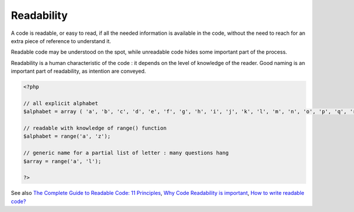 .. _readability:
.. meta::
	:description:
		Readability: A code is readable, or easy to read, if all the needed information is available in the code, without the need to reach for an extra piece of reference to understand it.
	:twitter:card: summary_large_image
	:twitter:site: @exakat
	:twitter:title: Readability
	:twitter:description: Readability: A code is readable, or easy to read, if all the needed information is available in the code, without the need to reach for an extra piece of reference to understand it
	:twitter:creator: @exakat
	:og:title: Readability
	:og:type: article
	:og:description: A code is readable, or easy to read, if all the needed information is available in the code, without the need to reach for an extra piece of reference to understand it
	:og:url: https://php-dictionary.readthedocs.io/en/latest/dictionary/readability.ini.html
	:og:locale: en


Readability
-----------

A code is readable, or easy to read, if all the needed information is available in the code, without the need to reach for an extra piece of reference to understand it.

Readable code may be understood on the spot, while unreadable code hides some important part of the process. 

Readability is a human characteristic of the code : it depends on the level of knowledge of the reader. Good naming is an important part of readability, as intention are conveyed.



.. code-block:: php
   
   <?php
   
   // all explicit alphabet
   $alphabet = array ( 'a', 'b', 'c', 'd', 'e', 'f', 'g', 'h', 'i', 'j', 'k', 'l', 'm', 'n', 'o', 'p', 'q', 'r', 's', 't', 'u', 'v', 'w', 'x', 'y', 'z');
   
   // readable with knowledge of range() function
   $alphabet = range('a', 'z');
   
   // generic name for a partial list of letter : many questions hang
   $array = range('a', 'l');
   
   ?>


See also `The Complete Guide to Readable Code: 11 Principles <https://fellow.app/blog/engineering/the-complete-guide-to-readable-code/>`_, `Why Code Readability is important <https://thehosk.medium.com/why-code-readability-is-important-e0c228a238a>`_, `How to write readable code? <https://suckup.de/2020/07/how-to-write-readable-code/>`_
